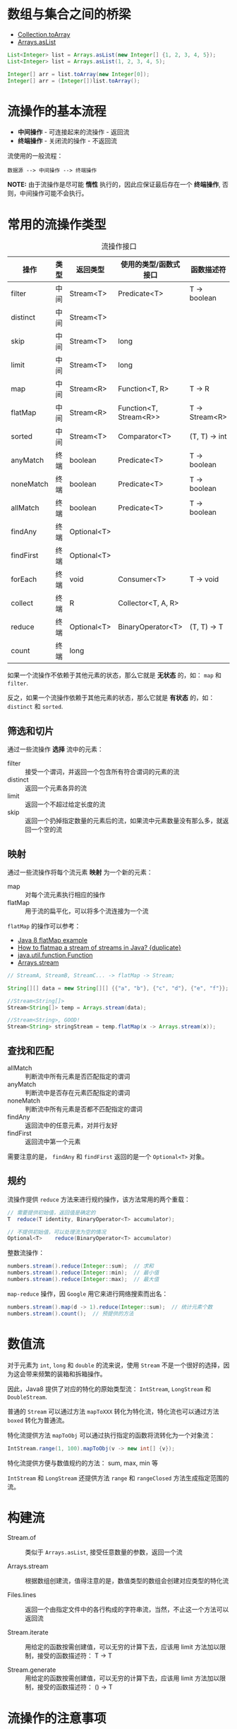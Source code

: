 * 数组与集合之间的桥梁
  + [[https://docs.oracle.com/javase/8/docs/api/java/util/Collection.html#toArray-T:A-][Collection.toArray]]
  + [[https://docs.oracle.com/javase/8/docs/api/java/util/Arrays.html#asList-T...-][Arrays.asList]]

  #+BEGIN_SRC java
    List<Integer> list = Arrays.asList(new Integer[] {1, 2, 3, 4, 5});
    List<Integer> list = Arrays.asList(1, 2, 3, 4, 5);

    Integer[] arr = list.toArray(new Integer[0]);
    Integer[] arr = (Integer[])list.toArray();
  #+END_SRC

* 流操作的基本流程
  + *中间操作* - 可连接起来的流操作 - 返回流
  + *终端操作* - 关闭流的操作 - 不返回流

  流使用的一般流程：
  #+BEGIN_EXAMPLE
    数据源 --> 中间操作 --> 终端操作
  #+END_EXAMPLE

  *NOTE:* 由于流操作是尽可能 *惰性* 执行的，因此应保证最后存在一个 *终端操作*, 否则，中间操作可能不会执行。

* 常用的流操作类型
  #+CAPTION: 流操作接口
  |-----------+------+-------------+------------------------+----------------|
  | 操作      | 类型 | 返回类型    | 使用的类型/函数式接口  | 函数描述符     |
  |-----------+------+-------------+------------------------+----------------|
  | filter    | 中间 | Stream<T>   | Predicate<T>           | T -> boolean   |
  | distinct  | 中间 | Stream<T>   |                        |                |
  | skip      | 中间 | Stream<T>   | long                   |                |
  | limit     | 中间 | Stream<T>   | long                   |                |
  | map       | 中间 | Stream<R>   | Function<T, R>         | T -> R         |
  | flatMap   | 中间 | Stream<R>   | Function<T, Stream<R>> | T -> Stream<R> |
  | sorted    | 中间 | Stream<T>   | Comparator<T>          | (T, T) -> int  |
  | anyMatch  | 终端 | boolean     | Predicate<T>           | T -> boolean   |
  | noneMatch | 终端 | boolean     | Predicate<T>           | T -> boolean   |
  | allMatch  | 终端 | boolean     | Predicate<T>           | T -> boolean   |
  | findAny   | 终端 | Optional<T> |                        |                |
  | findFirst | 终端 | Optional<T> |                        |                |
  | forEach   | 终端 | void        | Consumer<T>            | T -> void      |
  | collect   | 终端 | R           | Collector<T, A, R>     |                |
  | reduce    | 终端 | Optional<T> | BinaryOperator<T>      | (T, T) -> T    |
  | count     | 终端 | long        |                        |                |
  |-----------+------+-------------+------------------------+----------------|

  如果一个流操作不依赖于其他元素的状态，那么它就是 *无状态* 的，如： ~map~ 和 ~filter~.

  反之，如果一个流操作依赖于其他元素的状态，那么它就是 *有状态* 的，如： ~distinct~ 和 ~sorted~.

** 筛选和切片
   通过一些流操作 *选择* 流中的元素：
   + filter :: 接受一个谓词，并返回一个包含所有符合谓词的元素的流
   + distinct :: 返回一个元素各异的流
   + limit :: 返回一个不超过给定长度的流
   + skip :: 返回一个扔掉指定数量的元素后的流，如果流中元素数量没有那么多，就返回一个空的流

** 映射
   通过一些流操作将每个流元素 *映射* 为一个新的元素：
   + map :: 对每个流元素执行相应的操作
   + flatMap :: 用于流的扁平化，可以将多个流连接为一个流

   ~flatMap~ 的操作可以参考：
   + [[https://www.mkyong.com/java8/java-8-flatmap-example/][Java 8 flatMap example]]
   + [[https://stackoverflow.com/questions/31992290/how-to-flatmap-a-stream-of-streams-in-java][How to flatmap a stream of streams in Java? {duplicate}]]
   + [[https://docs.oracle.com/javase/8/docs/api/java/util/function/Function.html][java.util.function.Function]]
   + [[https://docs.oracle.com/javase/8/docs/api/java/util/Arrays.html#stream-int:A-][Arrays.stream]]

   #+BEGIN_SRC java
     // StreamA, StreamB, StreamC... -> flatMap -> Stream;

     String[][] data = new String[][] {{"a", "b"}, {"c", "d"}, {"e", "f"}};

     //Stream<String[]>
     Stream<String[]> temp = Arrays.stream(data);

     //Stream<String>, GOOD!
     Stream<String> stringStream = temp.flatMap(x -> Arrays.stream(x));
   #+END_SRC

** 查找和匹配
   + allMatch :: 判断流中所有元素是否匹配指定的谓词
   + anyMatch :: 判断流中是否存在元素匹配指定的谓词
   + noneMatch :: 判断流中所有元素是否都不匹配指定的谓词
   + findAny :: 返回流中的任意元素，对并行友好
   + findFirst :: 返回流中第一个元素

   需要注意的是， ~findAny~ 和 ~findFirst~ 返回的是一个 ~Optional<T>~ 对象。

** 规约
   流操作提供 ~reduce~ 方法来进行规约操作，该方法常用的两个重载：
   #+BEGIN_SRC java
     // 需要提供初始值，返回值是确定的
     T	reduce(T identity, BinaryOperator<T> accumulator);

     // 不提供初始值，可以处理流为空的情况
     Optional<T>	reduce(BinaryOperator<T> accumulator)
   #+END_SRC

   整数流操作：
   #+BEGIN_SRC java
     numbers.stream().reduce(Integer::sum);  // 求和
     numbers.stream().reduce(Integer::min);  // 最小值
     numbers.stream().reduce(Integer::max);  // 最大值
   #+END_SRC
   
   ~map-reduce~ 操作，因 ~Google~ 用它来进行网络搜索而出名：
   #+BEGIN_SRC java
     numbers.stream().map(d -> 1).reduce(Integer::sum);  // 统计元素个数
     numbers.stream().count();  // 预提供的方法
   #+END_SRC

* 数值流
  对于元素为 ~int~, ~long~ 和 ~double~ 的流来说，使用 ~Stream~ 不是一个很好的选择，因为这会带来频繁的装箱和拆箱操作。

  因此，Java8 提供了对应的特化的原始类型流： ~IntStream~, ~LongStream~ 和 ~DoubleStream~.

  普通的 ~Stream~ 可以通过方法 ~mapToXXX~ 转化为特化流，特化流也可以通过方法 ~boxed~ 转化为普通流。

  特化流提供方法 ~mapToObj~ 可以通过执行指定的函数将流转化为一个对象流：
  #+BEGIN_SRC java
    IntStream.range(1, 100).mapToObj(v -> new int[] {v});
  #+END_SRC

  特化流提供方便与数值规约的方法： sum, max, min 等

  ~IntStream~ 和 ~LongStream~ 还提供方法 ~range~ 和 ~rangeClosed~ 方法生成指定范围的流。

* 构建流
  + Stream.of :: 类似于 ~Arrays.asList~, 接受任意数量的参数，返回一个流

  + Arrays.stream :: 根据数组创建流，值得注意的是，数值类型的数组会创建对应类型的特化流

  + Files.lines :: 返回一个由指定文件中的各行构成的字符串流，当然，不止这一个方法可以返回流

  + Stream.iterate :: 用给定的函数按需创建值，可以无穷的计算下去，应该用 limit 方法加以限制，接受的函数描述符： T -> T

  + Stream.generate :: 用给定的函数按需创建值，可以无穷的计算下去，应该用 limit 方法加以限制，接受的函数描述符： () -> T

* 流操作的注意事项
  + 和 ~Iterator~ 类似，流只能遍历一次
  + 终端操作 [[https://docs.oracle.com/javase/8/docs/api/java/util/stream/Stream.html#collect-java.util.stream.Collector-][Stream.collect]] 接受的参数为一个 [[https://docs.oracle.com/javase/8/docs/api/java/util/stream/Collector.html][Collector]], 可以通过 [[https://docs.oracle.com/javase/8/docs/api/java/util/stream/Collectors.html][Collectors]] 获得

* 引用类型
  + [[https://www.zhihu.com/question/37401125][Java中的强引用，软引用，弱引用，虚引用有什么用？]]

